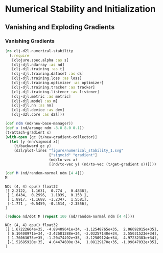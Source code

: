 #+PROPERTY: header-args    :tangle src/clj_d2l/numerical_stability.clj
* Numerical Stability and Initialization
** Vanishing and Exploding Gradients
*** Vanishing Gradients

#+begin_src clojure :results silent :exports both
(ns clj-d2l.numerical-stability
  (:require
   [clojure.spec.alpha :as s]
   [clj-djl.ndarray :as nd]
   [clj-djl.training :as t]
   [clj-djl.training.dataset :as ds]
   [clj-djl.training.loss :as loss]
   [clj-djl.training.optimizer :as optimizer]
   [clj-djl.training.tracker :as tracker]
   [clj-djl.training.listener :as listener]
   [clj-djl.metric :as metric]
   [clj-djl.model :as m]
   [clj-djl.nn :as nn]
   [clj-djl.device :as dev]
   [clj-d2l.core :as d2l]))
#+end_src

#+begin_src clojure :results silent :exports both
(def ndm (nd/new-base-manager))
(def x (nd/arange ndm -8.0 8.0 0.1))
(t/attach-gradient x)
(with-open [gc (t/new-gradient-collector)]
  (let [y (nn/sigmoid x)]
    (t/backward gc y)
    (d2l/plot-lines "figure/numerical_stability_1.svg"
                    ["sigmoid" "gradient"]
                    (nd/to-vec x)
                    [(nd/to-vec y) (nd/to-vec (t/get-gradient x))])))
#+end_src

[[./figure/numerical_stability_1.svg]]

#+begin_src clojure :results value pp :exports both
(def M (nd/random-normal ndm [4 4]))
M
#+end_src

#+RESULTS:
: ND: (4, 4) cpu() float32
: [[ 2.2122,  1.1631,  0.774 ,  0.4838],
:  [ 1.0434,  0.2996,  1.1839,  0.153 ],
:  [ 1.8917, -1.1688, -1.2347,  1.5581],
:  [-1.771 , -0.5459, -0.4514, -2.3556],
: ]

#+begin_src clojure :results value pp :exports both
(reduce nd/dot M (repeat 100 (nd/random-normal ndm [4 4])))
#+end_src

#+RESULTS:
: ND: (4, 4) cpu() float32
: [[ 1.67222664e+35, -4.89409641e+34, -1.12548765e+35,  2.06692015e+35],
:  [ 6.10408971e+34, -3.42681288e+34, -2.03257140e+34,  3.55031523e+34],
:  [ 1.76063675e+35, -1.20474492e+35, -3.12509124e+34,  4.97232383e+34],
:  [-1.52685920e+35,  4.04474600e+34,  1.08129170e+35, -1.99047032e+35],
: ]

